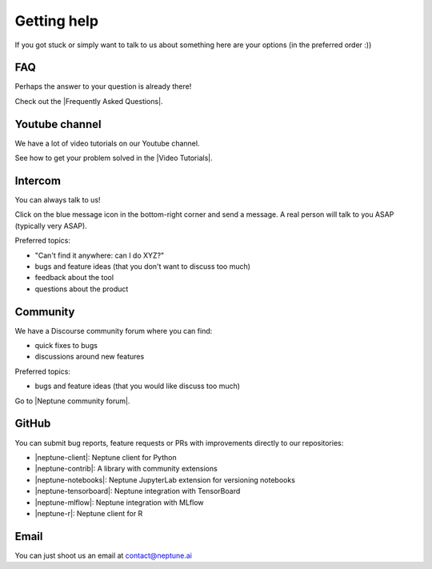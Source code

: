 Getting help
============

If you got stuck or simply want to talk to us about something here are your options (in the preferred order :))

FAQ
---

Perhaps the answer to your question is already there!

Check out the |Frequently Asked Questions|.

Youtube channel
---------------

We have a lot of video tutorials on our Youtube channel.

.. image:: ../_static/images/others/video_tutorials.png
  :target: https://www.youtube.com/playlist?list=PLKePQLVx9tOd8TEGdG4PAKz0Owqdv1aaw
  :alt: Neptune Video Tutorials

See how to get your problem solved in the |Video Tutorials|.

Intercom
--------

You can always talk to us!

Click on the blue message icon in the bottom-right corner and send a message.
A real person will talk to you ASAP (typically very ASAP).

.. image:: ../_static/images/others/intercom.gif
  :target: ../_static/images/others/intercom.gif
  :alt: Intercom on Neptune

Preferred topics:

- "Can't find it anywhere: can I do XYZ?"
- bugs and feature ideas (that you don't want to discuss too much)
- feedback about the tool
- questions about the product

Community
---------

We have a Discourse community forum where you can find:

- quick fixes to bugs
- discussions around new features

Preferred topics:

- bugs and feature ideas (that you would like discuss too much)

Go to |Neptune community forum|.

GitHub
------

You can submit bug reports, feature requests or PRs with improvements directly to our repositories:

- |neptune-client|: Neptune client for Python
- |neptune-contrib|: A library with community extensions
- |neptune-notebooks|: Neptune JupyterLab extension for versioning notebooks
- |neptune-tensorboard|: Neptune integration with TensorBoard
- |neptune-mlflow|: Neptune integration with MLflow
- |neptune-r|: Neptune client for R


Email
-----

You can just shoot us an email at contact@neptune.ai


.. |Video Tutorials| raw:: html

    <a href="https://www.youtube.com/playlist?list=PLKePQLVx9tOd8TEGdG4PAKz0Owqdv1aaw" target="_blank">Video Tutorials</a>

.. |Frequently Asked Questions| raw:: html

    <a href="/faq.html">Frequently Asked Questions</a>

.. |Neptune Blog|  raw:: html

    <a href="https://neptune.ai/blog/category/machine-learning-model-management" target="_blank">Neptune blog</a>

.. |Neptune community forum| raw:: html

    <a href="https://community.neptune.ai/" target="_blank">Neptune community forum</a>

.. |neptune-client| raw:: html

    <a href="https://github.com/neptune-ai/neptune-client" target="_blank">neptune-client</a>

.. |neptune-contrib|  raw:: html

    <a href="https://neptune-contrib.readthedocs.io/index.html" target="_blank">neptune-contrib</a>

.. |neptune-r|  raw:: html

    <a href="https://github.com/neptune-ai/neptune-r" target="_blank">neptune-contrib</a>

.. |neptune-tensorboard|  raw:: html

    <a href="https://github.com/neptune-ai/neptune-tensorboard" target="_blank">neptune-contrib</a>

.. |neptune-mlflow|  raw:: html

    <a href="https://github.com/neptune-ai/neptune-mlflow" target="_blank">neptune-contrib</a>

.. |neptune-notebooks|  raw:: html

    <a href="https://github.com/neptune-ai/neptune-notebooks" target="_blank">neptune-contrib</a>